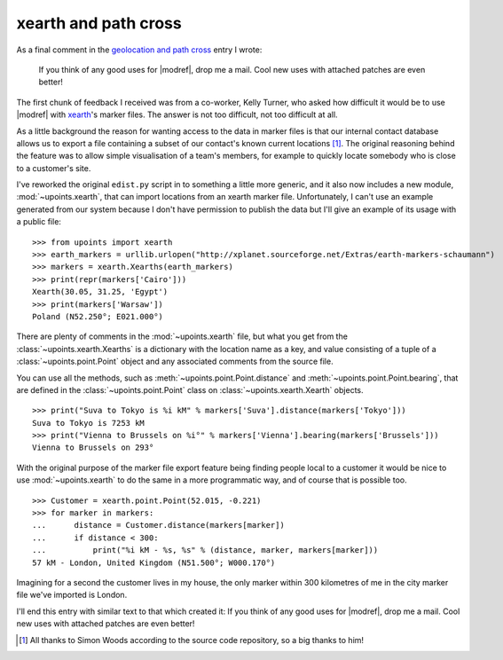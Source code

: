 xearth and path cross
=====================

As a final comment in the `geolocation and path cross`_ entry I wrote:

  If you think of any good uses for |modref|, drop me a mail.
  Cool new uses with attached patches are even better!

The first chunk of feedback I received was from a co-worker, Kelly
Turner, who asked how difficult it would be to use |modref| with
xearth_'s marker files.  The answer is not too difficult, not too
difficult at all.

As a little background the reason for wanting access to the data in
marker files is that our internal contact database allows us to export
a file containing a subset of our contact's known current locations
[1]_.  The original reasoning behind the feature was to allow simple
visualisation of a team's members, for example to quickly locate
somebody who is close to a customer's site.

I've reworked the original ``edist.py`` script in to something a little
more generic, and it also now includes a new module,
:mod:`~upoints.xearth`, that can import locations from an xearth marker
file.  Unfortunately, I can't use an example generated from our system
because I don't have permission to publish the data but I'll give an
example of its usage with a public file::

    >>> from upoints import xearth
    >>> earth_markers = urllib.urlopen("http://xplanet.sourceforge.net/Extras/earth-markers-schaumann")
    >>> markers = xearth.Xearths(earth_markers)
    >>> print(repr(markers['Cairo']))
    Xearth(30.05, 31.25, 'Egypt')
    >>> print(markers['Warsaw'])
    Poland (N52.250°; E021.000°)

There are plenty of comments in the :mod:`~upoints.xearth` file, but
what you get from the :class:`~upoints.xearth.Xearths` is a dictionary
with the location name as a key, and value consisting of a tuple of
a :class:`~upoints.point.Point` object and any associated comments from
the source file.

You can use all the methods, such as
:meth:`~upoints.point.Point.distance` and
:meth:`~upoints.point.Point.bearing`, that are defined in the
:class:`~upoints.point.Point` class on :class:`~upoints.xearth.Xearth`
objects.

::

    >>> print("Suva to Tokyo is %i kM" % markers['Suva'].distance(markers['Tokyo']))
    Suva to Tokyo is 7253 kM
    >>> print("Vienna to Brussels on %i°" % markers['Vienna'].bearing(markers['Brussels']))
    Vienna to Brussels on 293°

With the original purpose of the marker file export feature being
finding people local to a customer it would be nice to use
:mod:`~upoints.xearth` to do the same in a more programmatic way, and of
course that is possible too.

::

    >>> Customer = xearth.point.Point(52.015, -0.221)
    >>> for marker in markers:
    ...      distance = Customer.distance(markers[marker])
    ...      if distance < 300:
    ...          print("%i kM - %s, %s" % (distance, marker, markers[marker]))
    57 kM - London, United Kingdom (N51.500°; W000.170°)

Imagining for a second the customer lives in my house, the only marker
within 300 kilometres of me in the city marker file we've imported is
London.

I'll end this entry with similar text to that which created it:  If you
think of any good uses for |modref|, drop me a mail.  Cool new
uses with attached patches are even better!

.. [1] All thanks to Simon Woods according to the source code
       repository, so a big thanks to him!

.. _geolocation and path cross: geolocation_and_pathcross.html
.. _xearth: http://hewgill.com/xearth/original/
.. _Mercurial: http://www.selenic.com/mercurial/

.. spelling::

    xearth
